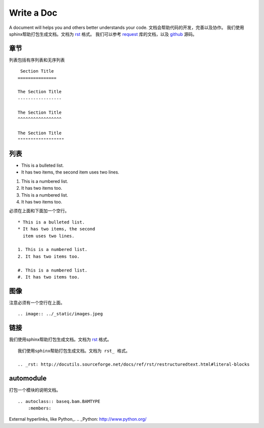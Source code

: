 .. _cmd:

Write a Doc
============
A document will helps you and others better understands your code.
文档会帮助代码的开发，完善以及协作。
我们使用sphinx帮助打包生成文档。文档为 rst_ 格式。
我们可以参考 request_ 库的文档，以及 github_ 源码。

.. _rst: http://docutils.sourceforge.net/docs/ref/rst/restructuredtext.html#literal-blocks
.. _request: http://docs.python-requests.org/en/master/#
.. _github: https://raw.githubusercontent.com/requests/requests/master/docs/index.rst

章节
""""

列表包括有序列表和无序列表
::
     Section Title
    ===============

    The Section Title
    -----------------

    The Section Title
    ^^^^^^^^^^^^^^^^^

    The Section Title
    """"""""""""""""""

列表
"""""

* This is a bulleted list.
* It has two items, the second
  item uses two lines.

1. This is a numbered list.
2. It has two items too.

#. This is a numbered list.
#. It has two items too.

必须在上面和下面加一个空行。
::
    * This is a bulleted list.
    * It has two items, the second
      item uses two lines.

    1. This is a numbered list.
    2. It has two items too.

    #. This is a numbered list.
    #. It has two items too.

图像
""""

.. image:: ../_static/images.jpeg

注意必须有一个空行在上面。
::

    .. image:: ../_static/images.jpeg

链接
""""

我们使用sphinx帮助打包生成文档。文档为 rst_ 格式。
::
    我们使用sphinx帮助打包生成文档。文档为 rst_ 格式。

    .. _rst: http://docutils.sourceforge.net/docs/ref/rst/restructuredtext.html#literal-blocks

.. _rst: http://docutils.sourceforge.net/docs/ref/rst/restructuredtext.html#literal-blocks

automodule
""""""""""

打包一个模块的说明文档。
::
    .. autoclass:: baseq.bam.BAMTYPE
        :members:


External hyperlinks, like Python_.
.. _Python: http://www.python.org/